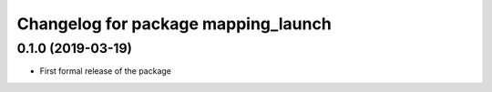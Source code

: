^^^^^^^^^^^^^^^^^^^^^^^^^^^^^^
Changelog for package mapping_launch
^^^^^^^^^^^^^^^^^^^^^^^^^^^^^^

0.1.0 (2019-03-19)
------------------
* First formal release of the package
